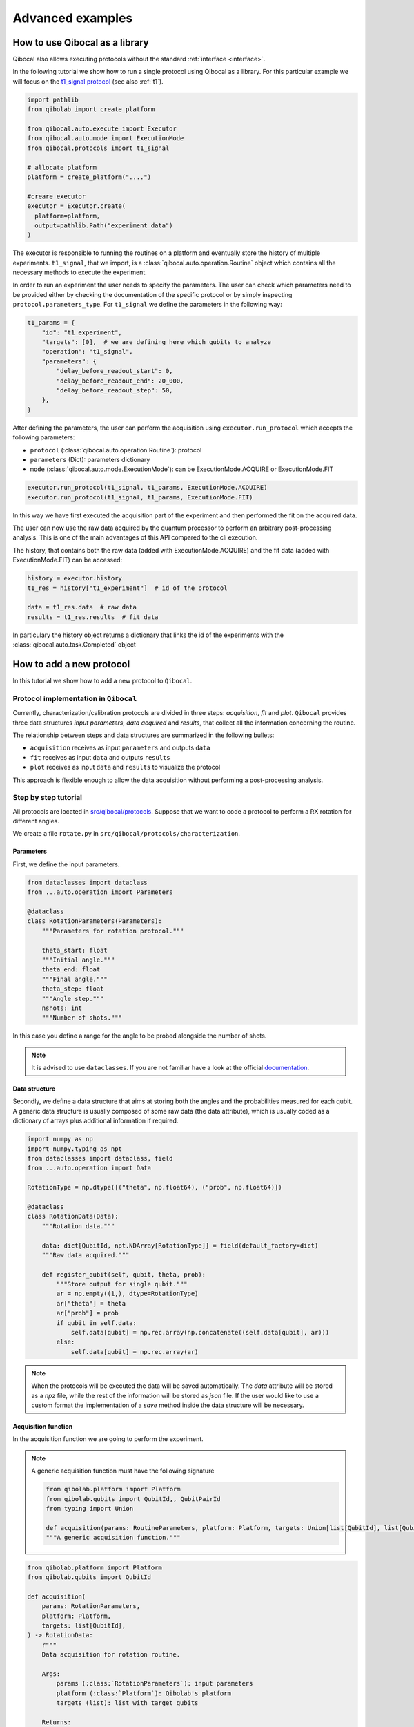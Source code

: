 Advanced examples
=================

How to use Qibocal as a library
-------------------------------

Qibocal also allows executing protocols without the standard :ref:`interface <interface>`.

In the following tutorial we show how to run a single protocol using Qibocal as a library.
For this particular example we will focus on the `t1_signal protocol
<https://github.com/qiboteam/qibocal/blob/main/src/qibocal/protocols/coherence/t1_signal.py>`_ (see also :ref:`t1`).

.. code-block:: python

    import pathlib
    from qibolab import create_platform

    from qibocal.auto.execute import Executor
    from qibocal.auto.mode import ExecutionMode
    from qibocal.protocols import t1_signal

    # allocate platform
    platform = create_platform("....")

    #creare executor
    executor = Executor.create(
      platform=platform,
      output=pathlib.Path("experiment_data")
    )

The executor is responsible to running the routines on a platform and eventually store the history of multiple experiments.
``t1_signal``, that we import, is a :class:`qibocal.auto.operation.Routine` object which contains all the necessary
methods to execute the experiment.

In order to run an experiment the user needs to specify the parameters.
The user can check which parameters need to be provided either by checking the
documentation of the specific protocol or by simply inspecting ``protocol.parameters_type``.
For ``t1_signal`` we define the parameters in the following way:

.. code-block:: python

    t1_params = {
        "id": "t1_experiment",
        "targets": [0],  # we are defining here which qubits to analyze
        "operation": "t1_signal",
        "parameters": {
            "delay_before_readout_start": 0,
            "delay_before_readout_end": 20_000,
            "delay_before_readout_step": 50,
        },
    }


After defining the parameters, the user can perform the acquisition using
``executor.run_protocol`` which accepts the following parameters:

* ``protocol`` (:class:`qibocal.auto.operation.Routine`): protocol
* ``parameters`` (Dict): parameters dictionary
* ``mode`` (:class:`qibocal.auto.mode.ExecutionMode`): can be ExecutionMode.ACQUIRE or ExecutionMode.FIT

.. code-block:: python

    executor.run_protocol(t1_signal, t1_params, ExecutionMode.ACQUIRE)
    executor.run_protocol(t1_signal, t1_params, ExecutionMode.FIT)

In this way we have first executed the acquisition part of the experiment and then performed the fit on the acquired data.

The user can now use the raw data acquired by the quantum processor to perform
an arbitrary post-processing analysis. This is one of the main advantages of this API
compared to the cli execution.

The history, that contains both the raw data (added with ExecutionMode.ACQUIRE) and the fit data (added with ExecutionMode.FIT) can be accessed:

.. code-block:: python

    history = executor.history
    t1_res = history["t1_experiment"]  # id of the protocol

    data = t1_res.data  # raw data
    results = t1_res.results  # fit data

In particulary the history object returns a dictionary that links the id of the experiments with the :class:`qibocal.auto.task.Completed` object

How to add a new protocol
-------------------------

In this tutorial we show how to add a new protocol to ``Qibocal``.

Protocol implementation in ``Qibocal``
~~~~~~~~~~~~~~~~~~~~~~~~~~~~~~~~~~~~~~

Currently, characterization/calibration protocols are divided in three steps: `acquisition`, `fit` and `plot`. ``Qibocal`` provides three data structures  *input parameters*, *data acquired* and
*results*, that collect all the information concerning the routine.

The relationship between steps and data structures are summarized in the following bullets:

* ``acquisition`` receives as input ``parameters`` and outputs ``data``
* ``fit`` receives as input ``data`` and outputs ``results``
* ``plot`` receives as input ``data`` and ``results`` to visualize the protocol

This approach is flexible enough to allow the data acquisition without performing a post-processing analysis.

Step by step tutorial
~~~~~~~~~~~~~~~~~~~~~

All protocols are located in `src/qibocal/protocols <https://github.com/qiboteam/qibocal/tree/main/src/qibocal/protocols/>`_.
Suppose that we want to code a protocol to perform a RX rotation for different
angles.

We create a file ``rotate.py`` in ``src/qibocal/protocols/characterization``.



Parameters
^^^^^^^^^^
First, we define the input parameters.

.. code-block:: python

    from dataclasses import dataclass
    from ...auto.operation import Parameters

    @dataclass
    class RotationParameters(Parameters):
        """Parameters for rotation protocol."""

        theta_start: float
        """Initial angle."""
        theta_end: float
        """Final angle."""
        theta_step: float
        """Angle step."""
        nshots: int
        """Number of shots."""

In this case you define a range for the angle to be probed alongside the number
of shots.

.. note::
      It is advised to use ``dataclasses``. If you are not familiar
      have a look at the official `documentation <https://docs.python.org/3/library/dataclasses.html>`_.


Data structure
^^^^^^^^^^^^^^
Secondly, we define a data structure that aims at storing both the angles and
the probabilities measured for each qubit. A generic data structure is usually composed
of some raw data (the data attribute), which is usually coded as a dictionary of arrays
plus additional information if required.

.. code-block:: python

    import numpy as np
    import numpy.typing as npt
    from dataclasses import dataclass, field
    from ...auto.operation import Data

    RotationType = np.dtype([("theta", np.float64), ("prob", np.float64)])

    @dataclass
    class RotationData(Data):
        """Rotation data."""

        data: dict[QubitId, npt.NDArray[RotationType]] = field(default_factory=dict)
        """Raw data acquired."""

        def register_qubit(self, qubit, theta, prob):
            """Store output for single qubit."""
            ar = np.empty((1,), dtype=RotationType)
            ar["theta"] = theta
            ar["prob"] = prob
            if qubit in self.data:
                self.data[qubit] = np.rec.array(np.concatenate((self.data[qubit], ar)))
            else:
                self.data[qubit] = np.rec.array(ar)

.. note::
      When the protocols will be executed the data will be saved automatically.
      The `data` attribute will be stored as a `npz` file, while the rest of the
      information will be stored as `json` file. If the user would like
      to use a custom format the implementation of a `save` method inside the
      data structure will be necessary.

Acquisition function
^^^^^^^^^^^^^^^^^^^^
In the acquisition function we are going to perform the experiment.

.. note::
      A generic acquisition function must have the following signature

      .. code-block:: python

        from qibolab.platform import Platform
        from qibolab.qubits import QubitId,, QubitPairId
        from typing import Union

        def acquisition(params: RoutineParameters, platform: Platform, targets: Union[list[QubitId], list[QubitPairId], list[list[QubitId]]]) -> RoutineData
        """A generic acquisition function."""


.. code-block:: python

    from qibolab.platform import Platform
    from qibolab.qubits import QubitId

    def acquisition(
        params: RotationParameters,
        platform: Platform,
        targets: list[QubitId],
    ) -> RotationData:
        r"""
        Data acquisition for rotation routine.

        Args:
            params (:class:`RotationParameters`): input parameters
            platform (:class:`Platform`): Qibolab's platform
            targets (list): list with target qubits

        Returns:
            data (:class:`RotationData`)
        """

        # costruct range from RotationParameters
        angles = np.arange(params.theta_start, params.theta_end, params.theta_step)
        # create data structure
        data = RotationData()

        # create and execute circuit for each angle
        for angle in angles:

            circuit = Circuit(platform.nqubits)
            for qubit in qubits:
                circuit.add(gates.RX(qubit, theta=angle))
                circuit.add(gates.M(qubit))

            result = circuit(nshots=params.nshots)

            for qubit in qubits:

                # extract probability of 0
                prob = result.probabilities(qubits=[qubit])[0]
                # store measurements in Rotation Data
                data.register_qubit(qubit, theta=angle, prob=prob)

        return data

Result class
^^^^^^^^^^^^

Here we decided to code a generic `Results` that contains the fitted
parameters for each qubit.

.. code-block:: python

    from qibolab.qubits import QubitId

    @dataclass
    class RotationResults(Results):
        """Results object for data"""
        fitted_parameters: dict[QubitId, list] = field(default_factory=dict)

.. note::

    To check whether fitted parameters for a specific ``Qubit`` it might
    be necessary to re-write the ``__contains__`` method if the ``Results``
    inheritance include non-dictionary attributes.


Fit function
^^^^^^^^^^^^

The following function performs a sinusoidal fit for each qubit.

.. note::
      A generic fit function must have the following signature

      .. code-block:: python

        def fit(data: RoutineData) -> RoutineResults
        """ A generic fit."

    where `Qubits` is a `dict[QubitId, Qubit]`.

.. code-block:: python

    from scipy.optmize import curve_fit

    def fit(data: RotationData) -> RotationResults:

        qubits = data.qubits
        freqs = {}
        fitted_parameters = {}

        def cos_fit(x, offset, amplitude, omega):
            return offset + amplitude * np.cos(omega*x)

        for qubit in qubits:
            qubit_data = data[qubit]
            thetas = qubit_data.theta
            probs = qubit_data.prob

            popt, _ = curve_fit(cos_fit, thetas, probs)

            freqs[qubit] = popt[2] / 2*np.pi
            fitted_parameters[qubit]=popt.tolist()

        return RotationResults(
            fitted_parameters=fitted_parameters,
        )

Report function
^^^^^^^^^^^^^^^

The report function generates a list of figures and an optional table
to be shown in the html report. For the plotting function the user must
use `plotly <https://plotly.com/python/>`_ in order to properly generate the report.

.. note::
    A generic report function must have the following signature

    .. code-block:: python

        import plotly.graph_objects as go

        def plot(data: RoutineData, fit: RoutineResults, target: QubitId) -> list[go.Figure(), str]
        """ A generic plotting function."""

    The ``str`` in output can be used to create a table, which has 3 columns ``target``, ``Fitting Parameter``
    and ``Value``. Here is the syntax necessary to insert a raw in the table.

    .. code-block:: python

        report = ""
        target = 0
        angle = 3.14
        report += f" {qubit} | rotation angle: {angle:.3f}<br>"

    This table can be omitted by returnig ``None``.

Here is the plotting function for the protocol that we are coding:



.. code-block:: python

    import plotly.graph_objects as go
    from qibolab.qubits import QubitId

    def plot(data: RotationData, fit: RotationResults, target: QubitId):
    """Plotting function for rotation."""

        figures = []
        fig = go.Figure()

        fitting_report = ""
        qubit_data = data[target]

        fig.add_trace(
            go.Scatter(
                x=qubit_data.theta,
                y=qubit_data.prob,
                opacity=1,
                name="Probability",
                showlegend=True,
                legendgroup="Voltage",
            ),
        )

        if fit is not None:
            fig.add_trace(
                go.Scatter(
                    x=qubit_data.theta,
                    y=cos_fit(
                        qubit_data.theta,
                        *fit.fitted_parameters[target],
                    ),
                    name="Fit",
                    line=go.scatter.Line(dash="dot"),
                ),
            )

        # last part
        fig.update_layout(
            showlegend=True,
            xaxis_title="Theta [rad]",
            yaxis_title="Probability",
        )

        figures.append(fig)

        return figures, fitting_report


Create ``Routine`` object
^^^^^^^^^^^^^^^^^^^^^^^^^

.. code-block:: python

    rotation = Routine(acquisition, fit, plot)
    """Rotation Routine  object."""


Add routine to `Operation` Enum
^^^^^^^^^^^^^^^^^^^^^^^^^^^^^^^

The last step is to add the routine that we just created
to the ``Operation`` `Enum` in `src/qibocal/protocols/characterization/__init__.py <https://github.com/qiboteam/qibocal/tree/main/src/qibocal/protocols/characterization/__init__.py>`_:

.. code-block:: python

    # other imports...
    from rotate import rotation


    class Operation(Enum):
    ### other protocols...
    rotation = rotation

Write a runcard
^^^^^^^^^^^^^^^

To launch the protocol a possible runcard could be the following one:


.. code-block:: yaml

    platform: dummy

    targets: [0,1]


    actions:
        - id: rotate

          operation: rotation
          parameters:
            theta_start: 0
            theta_end: 7
            theta_step: 20
            nshots: 1024

For more information about how to execute runcards see :ref:`runcard`.

Here is the expected output:


.. image:: output.png
